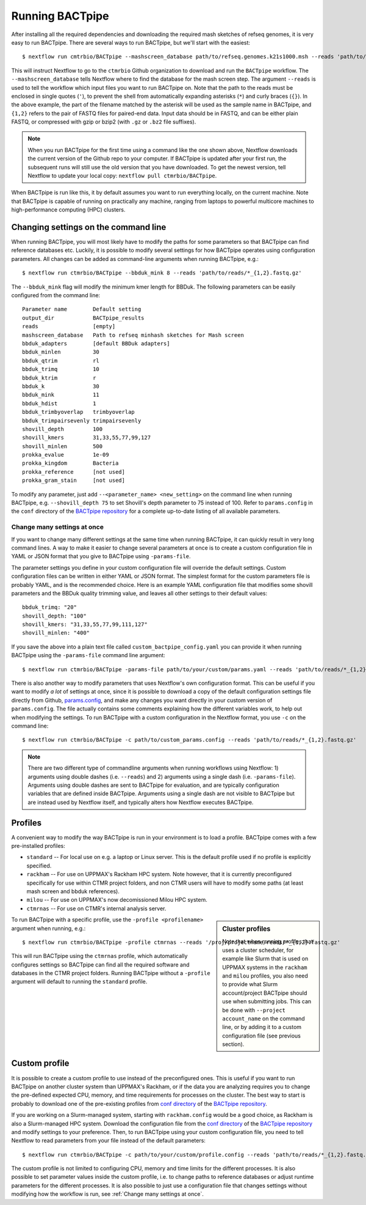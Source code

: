 Running BACTpipe
================
After installing all the required dependencies and downloading the required
mash sketches of refseq genomes, it is very easy to run BACTpipe. There are
several ways to run BACTpipe, but we'll start with the easiest::

    $ nextflow run cmtrbio/BACTpipe --mashscreen_database path/to/refseq.genomes.k21s1000.msh --reads 'path/to/reads/*_R{1,2}.fastq.gz'

This will instruct Nextflow to go to the ``ctmrbio`` Github organization to
download and run the ``BACTpipe`` workflow. The ``--mashscreen_database`` tells
Nextflow where to find the database for the mash screen step. The argument
``--reads`` is used to tell the workflow which input files you want to run
BACTpipe on. Note that the path to the reads must be enclosed in single quotes
(``'``), to prevent the shell from automatically expanding asterisks (``*``)
and curly braces (``{}``).  In the above example, the part of the filename
matched by the asterisk will be used as the sample name in BACTpipe, and
``{1,2}`` refers to the pair of FASTQ files for paired-end data.  Input data
should be in FASTQ, and can be either plain FASTQ, or compressed with gzip or
bzip2 (with ``.gz`` or ``.bz2`` file suffixes). 

.. note::

    When you run BACTpipe for the first time using a command like the one
    shown above, Nextflow downloads the current version of the Github repo
    to your computer. If BACTpipe is updated after your first run, the 
    subsequent runs will still use the old version that you have downloaded.
    To get the newest version, tell Nextflow to update your local copy:
    ``nextflow pull ctmrbio/BACTpipe``.

When BACTpipe is run like this, it by default assumes you want to run
everything locally, on the current machine.  Note that BACTpipe is capable of
running on practically any machine, ranging from laptops to powerful multicore
machines to high-performance computing (HPC) clusters. 

.. _BACTpipe repository: https://www.github.com/ctmrbio/BACTpipe


Changing settings on the command line
-------------------------------------
When running BACTpipe, you will most likely have to modify the paths for some
parameters so that BACTpipe can find reference databases etc. Luckily, it is
possible to modify several settings for how BACTpipe operates using
configuration parameters. All changes can be added as command-line arguments
when running BACTpipe, e.g.::

    $ nextflow run ctmrbio/BACTpipe --bbduk_mink 8 --reads 'path/to/reads/*_{1,2}.fastq.gz'

The ``--bbduk_mink`` flag will modify the minimum kmer length for BBDuk. The 
following parameters can be easily configured from the command line::

    Parameter name        Default setting
    output_dir            BACTpipe_results
    reads                 [empty]  
    mashscreen_database   Path to refseq minhash sketches for Mash screen
    bbduk_adapters        [default BBDuk adapters]
    bbduk_minlen          30
    bbduk_qtrim           rl
    bbduk_trimq           10
    bbduk_ktrim           r
    bbduk_k               30
    bbduk_mink            11
    bbduk_hdist           1
    bbduk_trimbyoverlap   trimbyoverlap
    bbduk_trimpairsevenly trimpairsevenly
    shovill_depth         100
    shovill_kmers         31,33,55,77,99,127
    shovill_minlen        500
    prokka_evalue         1e-09
    prokka_kingdom        Bacteria
    prokka_reference      [not used]
    prokka_gram_stain     [not used]

To modify any parameter, just add ``--<parameter_name> <new_setting>`` on the
command line when running BACTpipe, e.g. ``--shovill_depth 75`` to set
Shovill's depth parameter to 75 instead of 100.  Refer to ``params.config`` in
the ``conf`` directory of the `BACTpipe repository`_ for a complete up-to-date
listing of all available parameters. 


Change many settings at once
............................
If you want to change many different settings at the same time when running
BACTpipe, it can quickly result in very long command lines. A way to make it
easier to change several parameters at once is to create a custom configuration
file in YAML or JSON format that you give to BACTpipe using ``-params-file``.

The parameter settings you define in your custom configuration file will
override the default settings. Custom configuration files can be written in
either YAML or JSON format.  The simplest format for the custom parameters file
is probably YAML, and is the recommended choice. Here is an example YAML
configuration file that modifies some shovill parameters and the BBDuk quality
trimming value, and leaves all other settings to their default values::

    bbduk_trimq: "20"
    shovill_depth: "100"
    shovill_kmers: "31,33,55,77,99,111,127"
    shovill_minlen: "400"

If you save the above into a plain text file called ``custom_bactpipe_config.yaml`` you
can provide it when running BACTpipe using the ``-params-file`` command line argument::

    $ nextflow run ctmrbio/BACTpipe -params-file path/to/your/custom/params.yaml --reads 'path/to/reads/*_{1,2}.fastq.gz'

There is also another way to modify parameters that uses Nextflow's own
configuration format. This can be useful if you want to modify *a lot* of
settings at once, since it is possible to download a copy of the default
configuration settings file directly from Github, `params.config`_, and make
any changes you want directly in your custom version of ``params.config``. The
file actually contains some comments explaining how the different variables
work, to help out when modifying the settings. To run BACTpipe with a custom configuration
in the Nextflow format, you use ``-c`` on the command line::

    $ nextflow run ctmrbio/BACTpipe -c path/to/custom_params.config --reads 'path/to/reads/*_{1,2}.fastq.gz'

.. _params.config: https://github.com/ctmrbio/BACTpipe/blob/master/conf/params.config

.. note::

    There are two different type of commandline arguments when running workflows 
    using Nextflow: 1) arguments using double dashes (i.e. ``--reads``) and 2) 
    arguments using a single dash (i.e. ``-params-file``). Arguments using double
    dashes are sent to BACTpipe for evaluation, and are typically configuration
    variables that are defined inside BACTpipe. Arguments using a single dash 
    are not visible to BACTpipe but are instead used by Nextflow itself, and 
    typically alters how Nextflow executes BACTpipe. 

Profiles
--------
A convenient way to modify the way BACTpipe is run in your environment is to
load a profile. BACTpipe comes with a few pre-installed profiles:

* ``standard`` -- For local use on e.g. a laptop or Linux server. This is the
  default profile used if no profile is explicitly specified.
* ``rackham`` -- For use on UPPMAX's Rackham HPC system. Note however, that it
  is currently preconfigured specifically for use within CTMR project folders,
  and non CTMR users will have to modify some paths (at least mash screen and
  bbduk references).
* ``milou`` -- For use on UPPMAX's now decomissioned Milou HPC system.
* ``ctmrnas`` -- For use on CTMR's internal analysis server.

.. sidebar:: Cluster profiles

    Note that when running profiles that uses a cluster scheduler, for example
    like Slurm that is used on UPPMAX systems in the ``rackham`` and ``milou``
    profiles, you also need to provide what Slurm account/project BACTpipe
    should use when submitting jobs. This can be done with ``--project
    account_name`` on the command line, or by adding it to a custom
    configuration file (see previous section).
 
To run BACTpipe with a specific profile, use the ``-profile <profilename>`` argument
when running, e.g.::

    $ nextflow run ctmrbio/BACTpipe -profile ctmrnas --reads '/proj/projectname/reads/*_{1,2}.fastq.gz'

This will run BACTpipe using the ``ctmrnas`` profile, which automatically
configures settings so BACTpipe can find all the required software and
databases in the CTMR project folders. Running BACTpipe without a ``-profile``
argument will default to running the ``standard`` profile.


Custom profile
--------------
It is possible to create a custom profile to use instead of the preconfigured
ones. This is useful if you want to run BACTpipe on another cluster system than
UPPMAX's Rackham, or if the data you are analyzing requires you to change the
pre-defined expected CPU, memory, and time requirements for processes on the
cluster. The best way to start is probably to download one of the pre-existing
profiles from `conf directory`_ of the `BACTpipe repository`_. 

.. _conf directory: https://github.com/ctmrbio/BACTpipe/tree/master/conf

If you are working on a Slurm-managed system, starting with ``rackham.config``
would be a good choice, as Rackham is also a Slurm-managed HPC system. Download 
the configuration file from the `conf directory`_ of the `BACTpipe repository`_
and modify settings to your preference. Then, to run BACTpipe using your custom
configuration file, you need to tell Nextflow to read parameters from your file instead
of the default parameters::

    $ nextflow run ctmrbio/BACTpipe -c path/to/your/custom/profile.config --reads 'path/to/reads/*_{1,2}.fastq.gz'

The custom profile is not limited to configuring CPU, memory and time limits
for the different processes. It is also possible to set parameter values inside
the custom profile, i.e. to change paths to reference databases or adjust
runtime parameters for the different processes. It is also possible to just use
a configuration file that changes settings without modifying how the workflow
is run, see :ref:`Change many settings at once`.


